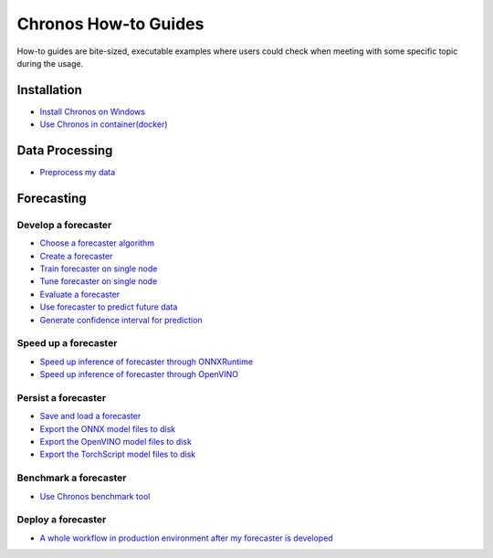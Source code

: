 Chronos How-to Guides
=========================
How-to guides are bite-sized, executable examples where users could check when meeting with some specific topic during the usage.

Installation
-------------------------

* `Install Chronos on Windows <windows_guide.html>`__
* `Use Chronos in container(docker) <docker_guide_single_node.html>`__

Data Processing
-------------------------
* `Preprocess my data <how_to_preprocess_my_data.html>`__


Forecasting
-------------------------

Develop a forecaster
~~~~~~~~~~~~~~~~~~~~~~~~~
* `Choose a forecaster algorithm <how_to_choose_forecasting_alg.html>`__
* `Create a forecaster <how_to_create_forecaster.html>`__
* `Train forecaster on single node <how_to_train_forecaster_on_one_node.html>`__
* `Tune forecaster on single node <how_to_tune_forecaster_model.html>`__
* `Evaluate a forecaster <how_to_evaluate_a_forecaster.html>`__
* `Use forecaster to predict future data <how_to_use_forecaster_to_predict_future_data.html>`__
* `Generate confidence interval for prediction <how_to_generate_confidence_interval_for_prediction.html>`__

Speed up a forecaster
~~~~~~~~~~~~~~~~~~~~~~~~~
* `Speed up inference of forecaster through ONNXRuntime <how_to_speedup_inference_of_forecaster_through_ONNXRuntime.html>`__
* `Speed up inference of forecaster through OpenVINO <how_to_speedup_inference_of_forecaster_through_OpenVINO.html>`__

Persist a forecaster
~~~~~~~~~~~~~~~~~~~~~~~~~
* `Save and load a forecaster <how_to_save_and_load_forecaster.html>`__
* `Export the ONNX model files to disk <how_to_export_onnx_files.html>`__
* `Export the OpenVINO model files to disk <how_to_export_openvino_files.html>`__
* `Export the TorchScript model files to disk <how_to_export_torchscript_files.html>`__

Benchmark a forecaster
~~~~~~~~~~~~~~~~~~~~~~~~~
* `Use Chronos benchmark tool <how_to_use_benchmark_tool.html>`__

Deploy a forecaster
~~~~~~~~~~~~~~~~~~~~~~~~~
* `A whole workflow in production environment after my forecaster is developed <how_to_process_data_in_production_environment.html>`__
